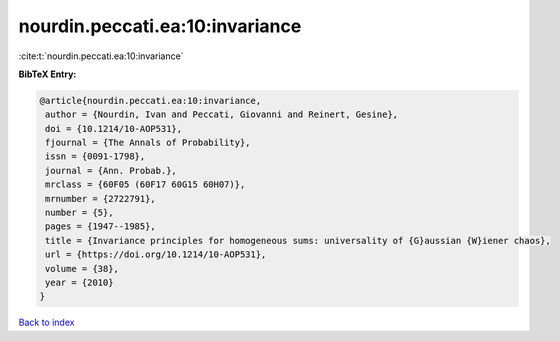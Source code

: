 nourdin.peccati.ea:10:invariance
================================

:cite:t:`nourdin.peccati.ea:10:invariance`

**BibTeX Entry:**

.. code-block:: bibtex

   @article{nourdin.peccati.ea:10:invariance,
    author = {Nourdin, Ivan and Peccati, Giovanni and Reinert, Gesine},
    doi = {10.1214/10-AOP531},
    fjournal = {The Annals of Probability},
    issn = {0091-1798},
    journal = {Ann. Probab.},
    mrclass = {60F05 (60F17 60G15 60H07)},
    mrnumber = {2722791},
    number = {5},
    pages = {1947--1985},
    title = {Invariance principles for homogeneous sums: universality of {G}aussian {W}iener chaos},
    url = {https://doi.org/10.1214/10-AOP531},
    volume = {38},
    year = {2010}
   }

`Back to index <../By-Cite-Keys.rst>`_
